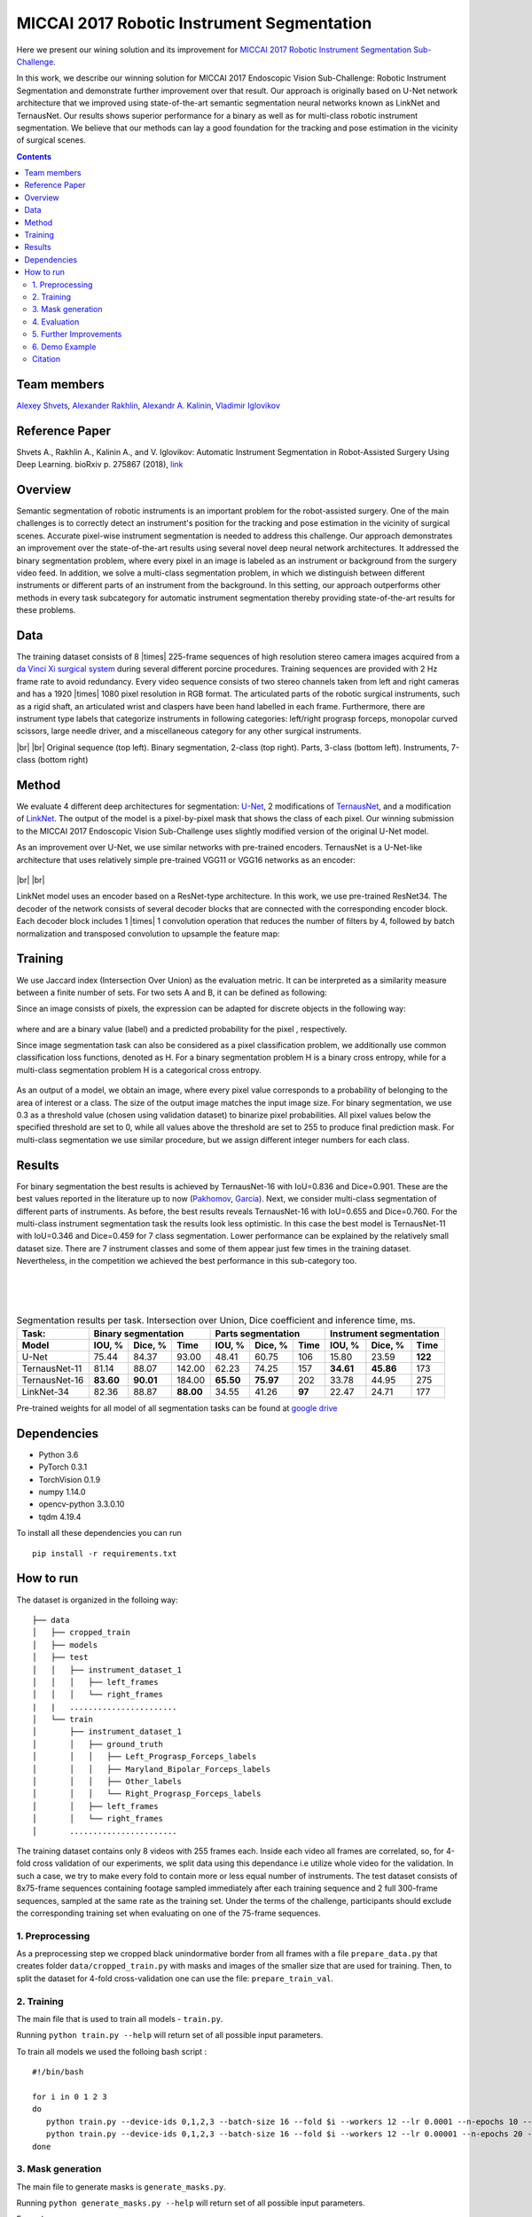 ===========================================
MICCAI 2017 Robotic Instrument Segmentation
===========================================

Here we present our wining solution and its improvement for `MICCAI 2017 Robotic Instrument Segmentation Sub-Challenge`_.

In this work, we describe our winning solution for MICCAI 2017 Endoscopic Vision Sub-Challenge: Robotic Instrument Segmentation and demonstrate further improvement over that result. Our approach is originally based on U-Net network architecture that we improved using state-of-the-art semantic segmentation neural networks known as LinkNet and TernausNet. Our results shows superior performance for a binary  as well as for multi-class robotic instrument segmentation. We believe that our methods can lay a good foundation for the tracking and pose estimation in the vicinity of surgical scenes.

.. contents::

Team members
------------
`Alexey Shvets`_, `Alexander Rakhlin`_, `Alexandr A. Kalinin`_, `Vladimir Iglovikov`_

Reference Paper
---------------
Shvets A., Rakhlin A., Kalinin A., and V. Iglovikov: Automatic Instrument Segmentation in Robot-Assisted Surgery Using Deep Learning. bioRxiv p. 275867 (2018), `link <https://doi.org/10.1101/275867>`_

Overview
--------
Semantic segmentation of robotic instruments is an important problem for the robot-assisted surgery. One of the main challenges is to correctly detect an instrument's position for the tracking and pose estimation in the vicinity of surgical scenes. Accurate pixel-wise instrument segmentation is needed to address this challenge. Our approach demonstrates an improvement over the state-of-the-art results using several novel deep neural network architectures. It addressed the binary segmentation problem, where every pixel in an image is labeled as an instrument or background from the surgery video feed. In addition, we solve a multi-class segmentation problem, in which we distinguish between different instruments or different parts of an instrument from the background. In this setting, our approach outperforms other methods in every task subcategory for automatic instrument segmentation thereby providing state-of-the-art results for these problems.

Data
----
The training dataset consists of 8 |times| 225-frame sequences of high resolution stereo camera images acquired from a `da Vinci Xi surgical system`_ during several different porcine procedures. Training sequences are provided with 2 Hz frame rate to avoid redundancy. Every video sequence consists of two stereo channels taken from left and right cameras and has a 1920 |times| 1080 pixel resolution in RGB format. The articulated parts of the robotic surgical instruments, such as a rigid shaft, an articulated wrist and claspers have been hand labelled in each frame. Furthermore, there are instrument type labels that categorize instruments in following categories: left/right prograsp forceps, monopolar curved scissors, large needle driver, and a miscellaneous category for any other surgical instruments.

.. class:: center

    |gif1| |gif2|
    |br|
    |gif3| |gif4|
    |br|
    Original sequence (top left). Binary segmentation, 2-class (top right). Parts, 3-class (bottom left). Instruments, 7-class (bottom right)

Method
------
We evaluate 4 different deep architectures for segmentation: `U-Net`_, 2 modifications of `TernausNet`_, and a modification of `LinkNet`_. The output of the model is a pixel-by-pixel mask that shows the class of each pixel. Our winning submission to the MICCAI 2017 Endoscopic Vision Sub-Challenge uses slightly modified version of the original U-Net model.

As an improvement over U-Net, we use similar networks with pre-trained encoders. TernausNet is a U-Net-like architecture that uses relatively simple pre-trained VGG11 or VGG16 networks as an encoder:

.. figure:: images/TernausNet.png
    :scale: 65 %

|br|
|br|

LinkNet model uses an encoder based on a ResNet-type architecture. In this work, we use pre-trained ResNet34. The decoder of the network consists of several decoder blocks that are connected with the corresponding encoder block. Each decoder block includes 1 |times| 1 convolution operation that reduces the number of filters by 4, followed by batch normalization and transposed convolution to upsample the feature map:

.. figure:: images/LinkNet34.png
    :scale: 72 %

Training
--------

We use Jaccard index (Intersection Over Union) as the evaluation metric. It can be interpreted as a similarity measure between a finite number of sets. For two sets A and B, it can be defined as following:

.. raw:: html

    <figure>
        <img src="images/iou.gif" align="center"/>
    </figure>

Since an image consists of pixels, the expression can be adapted for discrete objects in the following way:

.. figure:: images/jaccard.gif
    :align: center

where |y| and |y_hat| are a binary value (label) and a predicted probability for the pixel |i|, respectively.

Since image segmentation task can also be considered as a pixel classification problem, we additionally use common classification loss functions, denoted as H. For a binary segmentation problem H is a binary cross entropy, while for a multi-class segmentation problem H is a categorical cross entropy.

.. figure:: images/loss.gif
    :align: center

As an output of a model, we obtain an image, where every pixel value corresponds to a probability of belonging to the area of interest or a class. The size of the output image matches the input image size. For binary segmentation, we use 0.3 as a threshold value (chosen using validation dataset) to binarize pixel probabilities. All pixel values below the specified threshold are set to 0, while all values above the threshold are set to 255 to produce final prediction mask. For multi-class segmentation we use similar procedure, but we assign different integer numbers for each class.

Results
-------

For binary segmentation the best results is achieved by TernausNet-16 with IoU=0.836 and Dice=0.901. These are the best values reported in the literature up to now (`Pakhomov`_, `Garcia`_). Next, we consider multi-class segmentation of different parts of instruments. As before, the best results reveals TernausNet-16 with IoU=0.655 and Dice=0.760. For the multi-class instrument segmentation task the results look less optimistic. In this case the best model is TernausNet-11 with IoU=0.346 and Dice=0.459 for 7 class segmentation. Lower performance can be explained by the relatively small dataset size. There are 7 instrument classes and some of them appear just few times in the training dataset. Nevertheless, in the competition we achieved the best performance in this sub-category too.

.. raw:: html

    <figure>
        <img src="images/grid-1-41.png" width="60%" height="auto" align="center"/>
        <figcaption>Comparison between several architectures for binary and multi-class segmentation.</figcaption>
    </figure>
|
|
|

.. table:: Segmentation results per task. Intersection over Union, Dice coefficient and inference time, ms.

    ============= ========= ========= ========= ========= ========= ====== ========= ========= =======
    Task:         Binary segmentation           Parts segmentation         Instrument segmentation
    ------------- ----------------------------- -------------------------- ---------------------------
    Model         IOU, %    Dice, %   Time      IOU, %    Dice, %   Time     IOU, %  Dice, %   Time
    ============= ========= ========= ========= ========= ========= ====== ========= ========= =======
    U-Net         75.44     84.37     93.00     48.41     60.75     106    15.80     23.59     **122**
    TernausNet-11 81.14     88.07     142.00    62.23     74.25     157    **34.61** **45.86** 173
    TernausNet-16 **83.60** **90.01** 184.00    **65.50** **75.97** 202    33.78     44.95     275
    LinkNet-34    82.36     88.87     **88.00** 34.55     41.26     **97** 22.47     24.71     177
    ============= ========= ========= ========= ========= ========= ====== ========= ========= =======

Pre-trained weights for all model of all segmentation tasks can be found at `google drive`_

Dependencies
------------

* Python 3.6
* PyTorch 0.3.1
* TorchVision 0.1.9
* numpy 1.14.0
* opencv-python 3.3.0.10
* tqdm 4.19.4

To install all these dependencies you can run
::
    pip install -r requirements.txt



How to run
----------

The dataset is organized in the folloing way:

::

    ├── data
    │   ├── cropped_train
    │   ├── models
    │   ├── test
    │   │   ├── instrument_dataset_1
    │   │   │   ├── left_frames
    │   │   │   └── right_frames
    |   |   ....................... 
    │   └── train
    │       ├── instrument_dataset_1
    │       │   ├── ground_truth
    │       │   │   ├── Left_Prograsp_Forceps_labels
    │       │   │   ├── Maryland_Bipolar_Forceps_labels
    │       │   │   ├── Other_labels
    │       │   │   └── Right_Prograsp_Forceps_labels
    │       │   ├── left_frames
    │       │   └── right_frames
    │       .......................

The training dataset contains only 8 videos with 255 frames each. Inside each video all frames are correlated, so, for 4-fold cross validation of our experiments, we split data using this dependance i.e utilize whole video for the validation. In such a case, we try to make every fold to contain more or less equal number of instruments. The test dataset consists of 8x75-frame sequences containing footage sampled immediately after each training sequence and 2 full 300-frame sequences, sampled at the same rate as the training set. Under the terms of the challenge, participants should exclude the corresponding training set when evaluating on one of the 75-frame sequences. 

1. Preprocessing
~~~~~~~~~~~~~~~~~~~~~~
As a preprocessing step we cropped black unindormative border from all frames with a file ``prepare_data.py`` that creates folder ``data/cropped_train.py`` with masks and images of the smaller size that are used for training. Then, to split the dataset for 4-fold cross-validation one can use the file: ``prepare_train_val``.


2. Training
~~~~~~~~~~~~~~~~~~~~~~
The main file that is used to train all models -  ``train.py``.

Running ``python train.py --help`` will return set of all possible input parameters.

To train all models we used the folloing bash script :

::

    #!/bin/bash

    for i in 0 1 2 3
    do
       python train.py --device-ids 0,1,2,3 --batch-size 16 --fold $i --workers 12 --lr 0.0001 --n-epochs 10 --type binary --jaccard-weight 1
       python train.py --device-ids 0,1,2,3 --batch-size 16 --fold $i --workers 12 --lr 0.00001 --n-epochs 20 --type binary --jaccard-weight 1
    done


3. Mask generation
~~~~~~~~~~~~~~~~~~~~~~
The main file to generate masks is ``generate_masks.py``.

Running ``python generate_masks.py --help`` will return set of all possible input parameters.

Example:
:: 
    python generate_masks.py --output_path predictions/unet16/binary --model_type UNet16 --problem_type binary --model_path data/models/unet16_binary_20 --fold -1 --batch-size 4

4. Evaluation
~~~~~~~~~~~~~~~~~~~~~~
The evaluation is different for a binary and multi-class segmentation: 

[a] In the case of binary segmentation it calculates jaccard (dice) per image / per video and then the predictions are avaraged. 

[b] In the case of multi-class segmentation it calculates jaccard (dice) for every class independently then avaraged them for each image and then for every video
::

    python evaluate.py --target_path predictions/unet16 --problem_type binary --train_path data/cropped_train

5. Further Improvements
~~~~~~~~~~~~~~~~~~~~~~

Our results can be improved further by few percentages using simple rules such as additional augmentation of train images and train the model for longer time. In addition, the cyclic learning rate or cosine annealing could be also applied. To do it one can use our pre-trained weights as initialization. To improve test prediction TTA technique could be used as well as averaging prediction from all folds.


6. Demo Example
~~~~~~~~~~~~~~~~~~~~~~
You can easily start working with our models using the demonstration example
  `Demo.ipynb`_
   
Citation
~~~~~~~~~~~~~~~~~~~~~~

::
  @article{shvets2018automatic,
  title={Automatic Instrument Segmentation in Robot-Assisted Surgery Using Deep Learning},
  author={Shvets, Alexey and Rakhlin, Alexander and Kalinin, Alexandr A and Iglovikov, Vladimir},
  journal={arXiv preprint arXiv:1803.01207},
  year={2018}
}

..  _`Demo.ipynb`: https://github.com/ternaus/robot-surgery-segmentation/blob/master/Demo.ipynb
.. _`Alexander Rakhlin`: https://www.linkedin.com/in/alrakhlin/
.. _`Alexey Shvets`: https://www.linkedin.com/in/alexey-shvets-b0215263/
.. _`Vladimir Iglovikov`: https://www.linkedin.com/in/iglovikov/
.. _`Alexandr A. Kalinin`: https://alxndrkalinin.github.io/
.. _`MICCAI 2017 Robotic Instrument Segmentation Sub-Challenge`: https://endovissub2017-roboticinstrumentsegmentation.grand-challenge.org/
.. _`da Vinci Xi surgical system`: https://intuitivesurgical.com/products/da-vinci-xi/
.. _`TernausNet`: https://arxiv.org/abs/1801.05746
.. _`U-Net`: https://arxiv.org/abs/1505.04597
.. _`LinkNet`: https://arxiv.org/abs/1707.03718
.. _`Garcia`: https://arxiv.org/abs/1706.08126
.. _`Pakhomov`: https://arxiv.org/abs/1703.08580
.. _`google drive`: https://drive.google.com/open?id=13e0C4fAtJemjewYqxPtQHO6Xggk7lsKe

.. |br| raw:: html

   <br />

.. |plusmn| raw:: html

   &plusmn

.. |times| raw:: html

   &times

.. |micro| raw:: html

   &microm

.. |gif1| image:: images/gifs/dataset6/original.gif
.. |gif2| image:: images/gifs/dataset6/binary.gif
.. |gif3| image:: images/gifs/dataset6/parts.gif
.. |gif4| image:: images/gifs/dataset6/types.gif
.. |y| image:: images/y.gif
.. |y_hat| image:: images/y_hat.gif
.. |i| image:: images/i.gif
